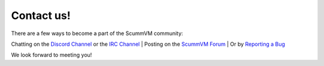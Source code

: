 
==============
Contact us!
==============

There are a few ways to become a part of the ScummVM community:

Chatting on the `Discord Channel <https://discord.com/invite/5D8yTtF>`_ or the `IRC Channel <irc://irc.freenode.net/scummvm?key=scummvm>`_ | Posting on the `ScummVM Forum <https://forums.scummvm.org/>`_ | Or by `Reporting a Bug <https://bugs.scummvm.org/>`_ 

We look forward to meeting you!